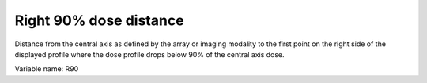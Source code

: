 .. index:: 
   single: Parameters; R90

Right 90% dose distance
=======================

Distance from the central axis as defined by the array or imaging modality to the first point on the right side of the displayed profile where the dose profile drops below 90% of the central axis dose.
   
Variable name: R90

